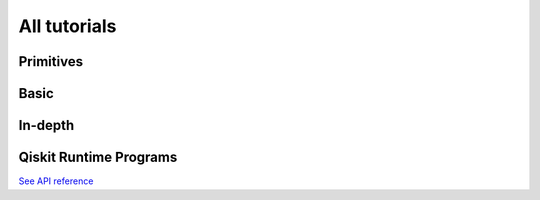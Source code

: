 .. _tutorials:

=========
All tutorials
=========

Primitives
=================================

.. nbgallery::

   tutorials/how-to-getting-started-with-sampler
   tutorials/how-to-getting-started-with-estimator
   tutorials/grover_with_sampler
   tutorials/user-transpiled-circuits
   tutorials/sea_with_sampler
   tutorials/vqe_with_estimator
   tutorials/chsh_with_estimator
   tutorials/qpe_with_sampler

Basic
=====

.. nbgallery::
   :glob:

   tutorials/0*


In-depth
========

.. nbgallery::
   :glob:

   tutorials/sample_vqe_program/*


Qiskit Runtime Programs
=======================

.. nbgallery::
   :glob:

   tutorials/vqe*

`See API reference <apidocs/ibm-runtime.html>`_


.. Hiding - Indices and tables
   :ref:`genindex`
   :ref:`modindex`
   :ref:`search`
